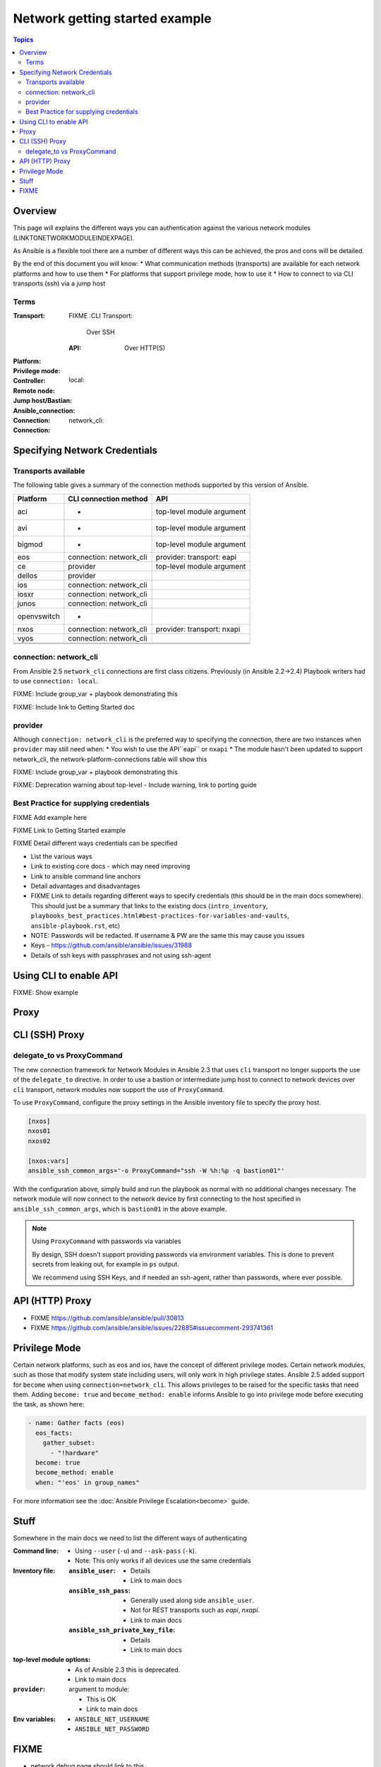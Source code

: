 .. network-authentication-and-proxy:

*******************************
Network getting started example
*******************************

.. contents:: Topics


Overview
========

This page will explains the different ways you can authentication against the various network modules (LINKTONETWORKMODULEINDEXPAGE).

As Ansible is a flexible tool there are a number of different ways this can be achieved, the pros and cons will be detailed.


By the end of this document you will know:
* What communication methods (transports) are available for each network platforms and how to use them
* For platforms that support privilege mode, how to use it
* How to connect to via CLI transports (ssh) via a jump host




Terms
------

:Transport:
  FIXME
  :CLI Transport:

    Over SSH

  :API:

    Over HTTP(S)
:Platform:
:Privilege mode:
:Controller:
:Remote node:
:Jump host/Bastian:
:Ansible_connection:
:Connection: local:
:Connection: network_cli:

Specifying Network Credentials
==============================

.. network-platform-connections:

Transports available
--------------------

The following table gives a summary of the connection methods supported by this version of Ansible.

+-------------+---------------------------+-------------------------------+
| Platform    | CLI connection method     | API                           |
+=============+===========================+===============================+
| aci         | -                         | top-level module argument     |
+-------------+---------------------------+-------------------------------+
| avi         | -                         | top-level module argument     |
+-------------+---------------------------+-------------------------------+
| bigmod      | -                         | top-level module argument     |
+-------------+---------------------------+-------------------------------+
| eos         | connection: network_cli   | provider: transport: eapi     |
+-------------+---------------------------+-------------------------------+
| ce          | provider                  | top-level module argument     |
+-------------+---------------------------+-------------------------------+
| dellos      | provider                  |                               |
+-------------+---------------------------+-------------------------------+
| ios         | connection: network_cli   |                               |
+-------------+---------------------------+-------------------------------+
| iosxr       | connection: network_cli   |                               |
+-------------+---------------------------+-------------------------------+
| junos       | connection: network_cli   |                               |
+-------------+---------------------------+-------------------------------+
| openvswitch | -                         |                               |
+-------------+---------------------------+-------------------------------+
| nxos        | connection: network_cli   | provider: transport: nxapi    |
+-------------+---------------------------+-------------------------------+
| vyos        | connection: network_cli   |                               |
+-------------+---------------------------+-------------------------------+
|             |                           |                               |
+-------------+---------------------------+-------------------------------+
|             |                           |                               |
+-------------+---------------------------+-------------------------------+

connection: network_cli
-----------------------

From Ansible 2.5 ``network_cli`` connections are first class citizens. Previously (in Ansible 2.2->2.4) Playbook writers had to use ``connection: local``.

FIXME: Include group_var + playbook demonstrating this

FIXME: Include link to Getting Started doc


provider
--------

Although ``connection: network_cli`` is the preferred way to specifying the connection, there are two instances when ``provider`` may still need when:
* You wish to use the API``eapi`` or ``nxapi``
* The module hasn't been updated to support network_cli, the network-platform-connections table will show this




FIXME: Include group_var + playbook demonstrating this

FIXME: Deprecation warning about top-level - Include warning, link to porting guide



Best Practice for supplying credentials
---------------------------------------

FIXME Add example here

FIXME Link to Getting Started example


FIXME Detail different ways credentials can be specified



* List the various ways
* Link to existing core docs - which may need improving
* Link to ansible command line anchors
* Detail advantages and disadvantages
* FIXME Link to details regarding different ways to specify credentials (this should be in the main docs somewhere). This should just be a summary that links to the existing docs (``intro_inventory``, ``playbooks_best_practices.html#best-practices-for-variables-and-vaults``, ``ansible-playbook.rst``, etc)

* NOTE: Passwords will be redacted. If username & PW are the same this may cause you issues
* Keys - https://github.com/ansible/ansible/issues/31988
* Details of ssh keys with passphrases and not using ssh-agent


Using CLI to enable API
=======================

FIXME: Show example

Proxy
=====

CLI (SSH) Proxy
===============

 .. _network_delegate_to_vs_ProxyCommand:

delegate_to vs ProxyCommand
---------------------------

The new connection framework for Network Modules in Ansible 2.3 that uses ``cli`` transport
no longer supports the use of the ``delegate_to`` directive.
In order to use a bastion or intermediate jump host to connect to network devices over ``cli``
transport, network modules now support the use of ``ProxyCommand``.

To use ``ProxyCommand``, configure the proxy settings in the Ansible inventory
file to specify the proxy host.

.. code-block:: ini

    [nxos]
    nxos01
    nxos02

    [nxos:vars]
    ansible_ssh_common_args='-o ProxyCommand="ssh -W %h:%p -q bastion01"'


With the configuration above, simply build and run the playbook as normal with
no additional changes necessary.  The network module will now connect to the
network device by first connecting to the host specified in
``ansible_ssh_common_args``, which is ``bastion01`` in the above example.


.. note:: Using ``ProxyCommand`` with passwords via variables

   By design, SSH doesn't support providing passwords via environment variables.
   This is done to prevent secrets from leaking out, for example in ``ps`` output.

   We recommend using SSH Keys, and if needed an ssh-agent, rather than passwords, where ever possible.

API (HTTP) Proxy
================


* FIXME https://github.com/ansible/ansible/pull/30813
* FIXME https://github.com/ansible/ansible/issues/22885#issuecomment-293741361

Privilege Mode
==============

Certain network platforms, such as eos and ios, have the concept of different privilege modes. Certain network modules, such as those that modify system state including users, will only work in high privilege states. Ansible 2.5 added support for ``become`` when using ``connection=network_cli``. This allows privileges to be raised for the specific tasks that need them. Adding ``become: true`` and ``become_method: enable`` informs Ansible to go into privilege mode before executing the task, as shown here:

.. code-block:: yaml

   - name: Gather facts (eos)
     eos_facts:
       gather_subset:
         - "!hardware"
     become: true
     become_method: enable
     when: "'eos' in group_names"


For more information see the :doc:`Ansible Privilege Escalation<become>` guide.




Stuff
=====

Somewhere in the main docs we need to list the different ways of authenticating


:Command line:

  * Using ``--user`` (``-u``) and ``--ask-pass`` (``-k``).
  * Note: This only works if all devices use the same credentials

:Inventory file:

  :``ansible_user``:

    * Details
    * Link to main docs

  :``ansible_ssh_pass``:

    * Generally used along side ``ansible_user``.
    * Not for REST transports such as `eapi`, `nxapi`.
    * Link to main docs

  :``ansible_ssh_private_key_file``:

    * Details
    * Link to main docs

:top-level module options:

  * As of Ansible 2.3 this is deprecated.
  * Link to main docs

:``provider``: argument to module:

  * This is OK
  * Link to main docs

:Env variables:

  * ``ANSIBLE_NET_USERNAME``
  * ``ANSIBLE_NET_PASSWORD``



FIXME
======

* network debug page should link to this
